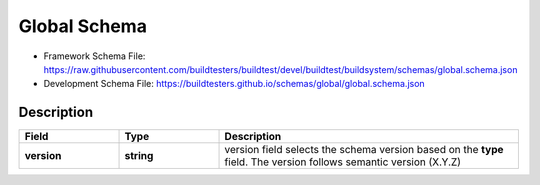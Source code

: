 Global Schema
==============

- Framework Schema File: https://raw.githubusercontent.com/buildtesters/buildtest/devel/buildtest/buildsystem/schemas/global.schema.json
- Development Schema File: https://buildtesters.github.io/schemas/global/global.schema.json

Description
------------

.. csv-table::
   :header: "Field", "Type", "Description"
   :widths: 20, 20, 60

   **version**, **string**, version field selects the schema version based on the **type** field. The version follows semantic version (X.Y.Z)

